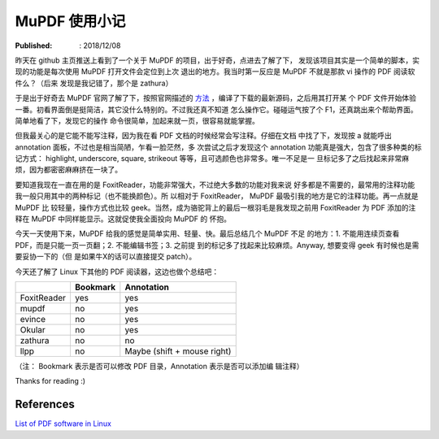 MuPDF 使用小记
==============

:Published: : 2018/12/08

.. meta::
    :description: 初次使用 mupdf，给我的印象是界面简洁，操作简单。与我目前
        在使用的 FoxitReader 相比，也差不到哪里去。就我目前的需求，应该是够用了
        。

昨天在 github 主页推送上看到了一个关于 MuPDF 的项目，出于好奇，点进去了解了下，
发现该项目其实是一个简单的脚本，实现的功能是每次使用 MuPDF 打开文件会定位到上次
退出的地方。我当时第一反应是 MuPDF 不就是那款 vi 操作的 PDF 阅读软件么？（后来
发现是我记错了，那个是 zathura）

于是出于好奇去 MuPDF 官网了解了下，按照官网描述的 `方法
<https://mupdf.com/docs/building.html>`_ ，编译了下载的最新源码，之后用其打开某
个 PDF 文件开始体验一番。初看界面倒是挺简洁，其它没什么特别的。不过我还真不知道
怎么操作它。碰碰运气按了个 F1，还真跳出来个帮助界面。简单地看了下，发现它的操作
命令很简单，加起来就一页，很容易就能掌握。

但我最关心的是它能不能写注释，因为我在看 PDF 文档的时候经常会写注释。仔细在文档
中找了下，发现按 a 就能呼出 annotation 面板，不过也是相当简陋，乍看一脸茫然，多
次尝试之后才发现这个 annotation 功能真是强大，包含了很多种类的标记方式：
highlight, underscore, square, strikeout 等等，且可选颜色也非常多。唯一不足是一
旦标记多了之后找起来非常麻烦，因为都密密麻麻挤在一块了。

要知道我现在一直在用的是 FoxitReader，功能非常强大，不过绝大多数的功能对我来说
好多都是不需要的，最常用的注释功能我一般只用其中的两种标记（也不能换颜色）。所
以相对于 FoxitReader， MuPDF 最吸引我的地方是它的注释功能。再一点就是 MuPDF 比
较轻量，操作方式也比较 geek。当然，成为骆驼背上的最后一根羽毛是我发现之前用
FoxitReader 为 PDF 添加的注释在 MuPDF 中同样能显示。这就促使我全面投向 MuPDF 的
怀抱。

今天一天使用下来，MuPDF 给我的感觉是简单实用、轻量、快。最后总结几个 MuPDF 不足
的地方：1. 不能用连续页查看 PDF，而是只能一页一页翻；2. 不能编辑书签；3. 之前提
到的标记多了找起来比较麻烦。Anyway, 想要变得 geek 有时候也是需要妥协一下的（但
是如果牛X的话可以直接提交 patch）。

今天还了解了 Linux 下其他的 PDF 阅读器，这边也做个总结吧：


+-------------+------------+------------------------------+
|             | Bookmark   | Annotation                   |
+=============+============+==============================+
| FoxitReader | yes        | yes                          |
+-------------+------------+------------------------------+
| mupdf       | no         | yes                          |
+-------------+------------+------------------------------+
| evince      | no         | yes                          |
+-------------+------------+------------------------------+
| Okular      | no         | yes                          |
+-------------+------------+------------------------------+
| zathura     | no         | no                           |
+-------------+------------+------------------------------+
| llpp        | no         | Maybe (shift + mouse right)  |
+-------------+------------+------------------------------+

（注： Bookmark 表示是否可以修改 PDF 目录，Annotation 表示是否可以添加编
辑注释）

Thanks for reading :)

References
----------

`List of PDF software in Linux
<https://en.wikipedia.org/wiki/List_of_PDF_software#Linux_and_Unix>`_
